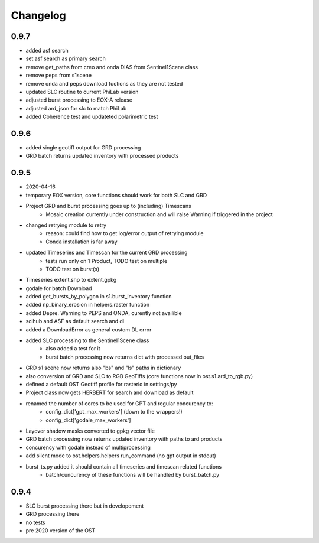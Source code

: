 #########
Changelog
#########

-----
0.9.7
-----
* added asf search
* set asf search as primary search
* remove get_paths from creo and onda DIAS from Sentinel1Scene class
* remove peps from s1scene
* remove onda and peps download fuctions as they are not tested
* updated SLC routine to current PhiLab version
* adjusted burst processing to EOX-A release
* adjusted ard_json for slc to match PhiLab
* added Coherence test and updateted polarimetric test

-----
0.9.6
-----
* added single geotiff output for GRD processing
* GRD batch returns updated inventory with processed products

-----
0.9.5
-----
* 2020-04-16
* temporary EOX version, core functions should work for both SLC and GRD
* Project GRD and burst processing goes up to (including) Timescans
    * Mosaic creation currently under construction and will raise Warning if triggered in the project
* changed retrying module to retry
    * reason: could find how to get log/error output of retrying module
    * Conda installation is far away
* updated Timeseries and Timescan for the current GRD processing
    * tests run only on 1 Product, TODO test on multiple
    * TODO test on burst(s)
* Timeseries extent.shp to extent.gpkg
* godale for batch Download
* added get_bursts_by_polygon in s1.burst_inventory function
* added np_binary_erosion in helpers.raster function
* added Depre. Warning to PEPS and ONDA, curently not availible
* scihub and ASF as default search and dl
* added a DownloadError as general custom DL error
* added SLC processing to the Sentinel1Scene class
    * also added a test for it
    * burst batch processing now returns dict with processed out_files
* GRD s1 scene now returns also "bs" and "ls" paths in dictionary
* also conversion of GRD and SLC to RGB GeoTiffs (core functions now in ost.s1.ard_to_rgb.py)
* defined a default OST Geotiff profile for rasterio in settings/py
* Project class now gets HERBERT for search and download as default
* renamed the number of cores to be used for GPT and regular concurency to:
    * config_dict['gpt_max_workers'] (down to the wrappers!)
    * config_dict['godale_max_workers']
* Layover shadow masks converted to gpkg vector file
* GRD batch processing now returns updated inventory with paths to ard products
* concurency with godale instead of multiprocessing
* add silent mode to ost.helpers.helpers run_command (no gpt output in stdout)
* burst_ts.py added it should contain all timeseries and timescan related functions
    * batch/cuncurency of these functions will be handled by burst_batch.py

-----
0.9.4
-----
* SLC burst processing there but in developement
* GRD processing there
* no tests
* pre 2020 version of the OST